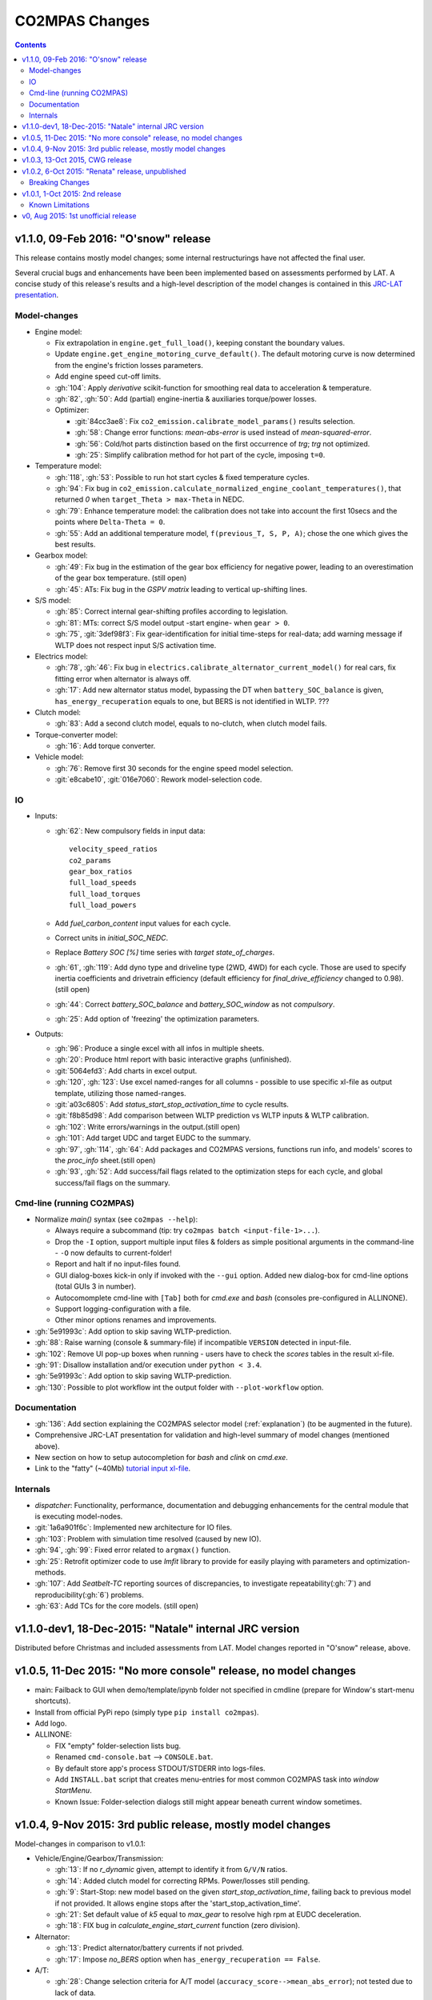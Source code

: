 ###############
CO2MPAS Changes
###############
.. contents::
.. _changes:

v1.1.0, 09-Feb 2016: "O'snow" release
================================================================
This release contains mostly model changes; some internal restructurings have
not affected the final user.

Several crucial bugs and enhancements have been been implemented based on
assessments performed by LAT.  A concise study of this release's results
and a high-level description of the model changes is contained in this `JRC-LAT presentation
<http://files.co2mpas.io/CO2MPAS-1.1.0/JRC_LAT_CO2MPAS_Osnow-validation_n_changelog.pptx>`_.


Model-changes
-------------

- Engine model:

  - Fix extrapolation in ``engine.get_full_load()``, keeping constant the boundary
    values.
  - Update ``engine.get_engine_motoring_curve_default()``. The default motoring
    curve is now determined from the engine's friction losses parameters.
  - Add engine speed cut-off limits.
  - :gh:`104`: Apply *derivative* scikit-function for smoothing
    real data to acceleration & temperature.
  - :gh:`82`, :gh:`50`: Add (partial) engine-inertia & auxiliaries torque/power
    losses.

  - Optimizer:

    - :git:`84cc3ae8`: Fix ``co2_emission.calibrate_model_params()`` results selection.
    - :gh:`58`: Change error functions: *mean-abs-error* is used instead of
      *mean-squared-error*.
    - :gh:`56`: Cold/hot parts distinction based on the first occurrence of *trg*;
      *trg* not optimized.
    - :gh:`25`: Simplify calibration method for hot part of the cycle,
      imposing ``t=0``.

- Temperature model:

  - :gh:`118`, :gh:`53`: Possible to run hot start cycles & fixed
    temperature cycles.
  - :gh:`94`: Fix bug in ``co2_emission.calculate_normalized_engine_coolant_temperatures()``,
    that returned *0* when ``target_Theta > max-Theta`` in NEDC.
  - :gh:`79`: Enhance temperature model: the calibration does not take into account
    the first 10secs and the points where ``Delta-Theta = 0``.
  - :gh:`55`: Add an additional temperature model, ``f(previous_T, S, P, A)``;
    chose the one which gives the best results.

- Gearbox model:

  - :gh:`49`: Fix bug in the estimation of the gear box efficiency for negative power,
    leading to an overestimation of the gear box temperature. (still open)
  - :gh:`45`: ATs: Fix bug in the *GSPV matrix* leading to vertical up-shifting lines.

- S/S model:

  - :gh:`85`: Correct internal gear-shifting profiles according to legislation.
  - :gh:`81`: MTs: correct S/S model output -start engine- when ``gear > 0``.
  - :gh:`75`, :git:`3def98f3`: Fix gear-identification for
    initial time-steps for real-data; add warning message if WLTP does not
    respect input S/S activation time.

- Electrics model:

  - :gh:`78`, :gh:`46`: Fix bug in ``electrics.calibrate_alternator_current_model()``
    for real cars, fix fitting error when alternator is always off.
  - :gh:`17`: Add new alternator status model, bypassing the DT when ``battery_SOC_balance``
    is given, ``has_energy_recuperation`` equals to one, but BERS is not
    identified in WLTP. ???

- Clutch model:

  - :gh:`83`: Add a second clutch model, equals to no-clutch, when clutch model fails.

- Torque-converter model:

  - :gh:`16`: Add torque converter.

- Vehicle model:

  - :gh:`76`: Remove first 30 seconds for the engine speed model
    selection.
  - :git:`e8cabe10`, :git:`016e7060`: Rework model-selection code.


IO
--

- Inputs:

  - :gh:`62`: New compulsory fields in input data::

        velocity_speed_ratios
        co2_params
        gear_box_ratios
        full_load_speeds
        full_load_torques
        full_load_powers

  - Add `fuel_carbon_content` input values for each cycle.
  - Correct units in `initial_SOC_NEDC`.
  - Replace `Battery SOC [%]` time series with `target state_of_charges`.
  - :gh:`61`, :gh:`119`: Add dyno type and driveline type (2WD, 4WD) for each cycle.
    Those are used to specify inertia coefficients and drivetrain efficiency
    (default efficiency for `final_drive_efficiency` changed to 0.98).(still open)
  - :gh:`44`: Correct `battery_SOC_balance` and `battery_SOC_window` as
    not *compulsory*.
  - :gh:`25`: Add option of 'freezing' the optimization parameters.


- Outputs:

  - :gh:`96`: Produce a single excel with all infos in multiple sheets.
  - :gh:`20`: Produce html report with basic interactive graphs (unfinished).
  - :git:`5064efd3`: Add charts in excel output.
  - :gh:`120`, :gh:`123`: Use excel named-ranges for all columns -
    possible to use specific xl-file as output template, utilizing those
    named-ranges.
  - :git:`a03c6805`: Add `status_start_stop_activation_time` to cycle results.
  - :git:`f8b85d98`: Add comparison between WLTP prediction vs WLTP inputs &
    WLTP calibration.
  - :gh:`102`: Write errors/warnings in the output.(still open)
  - :gh:`101`: Add target UDC and target EUDC to the summary.
  - :gh:`97`, :gh:`114`, :gh:`64`: Add packages and CO2MPAS versions,
    functions run info, and models' scores to the *proc_info* sheet.(still open)
  - :gh:`93`, :gh:`52`: Add success/fail flags related to the optimization steps
    for each cycle, and global success/fail flags on the summary.


Cmd-line (running CO2MPAS)
--------------------------

- Normalize `main()` syntax (see ``co2mpas --help``):

  - Always require a subcommand (tip: try ``co2mpas batch <input-file-1>...``).
  - Drop the ``-I`` option, support multiple input files & folders as simple
    positional arguments in the command-line - ``-O`` now defaults to
    current-folder!
  - Report and halt if no input-files found.
  - GUI dialog-boxes kick-in only if invoked with the  ``--gui`` option.
    Added new dialog-box for cmd-line options (total GUIs 3 in number).
  - Autocomomplete cmd-line with ``[Tab]`` both for `cmd.exe` and *bash*
    (consoles pre-configured in ALLINONE).
  - Support logging-configuration with a file.
  - Other minor options renames and improvements.

- :gh:`5e91993c`: Add option to skip saving WLTP-prediction.
- :gh:`88`: Raise warning (console & summary-file) if incompatible ``VERSION``
  detected in input-file.
- :gh:`102`: Remove UI pop-up boxes when running - users have to check
  the *scores* tables in the result xl-file.
- :gh:`91`: Disallow installation and/or execution under ``python < 3.4``.
- :gh:`5e91993c`: Add option to skip saving WLTP-prediction.
- :gh:`130`: Possible to plot workflow int the output folder with ``--plot-workflow``
  option.


Documentation
-------------

- :gh:`136`: Add section explaining the CO2MPAS selector model (:ref:`explanation`)
  (to be augmented in the future).
- Comprehensive JRC-LAT presentation for validation and high-level summary
  of model changes  (mentioned above).
- New section on how to setup autocompletion for *bash* and *clink* on `cmd.exe`.
- Link to the "fatty" (~40Mb) `tutorial input xl-file
  <http://files.co2mpas.io/CO2MPAS-1.1.0/co2mpas_tutorial_1_1_0.xls>`_.


Internals
---------

- *dispatcher*: Functionality, performance, documentation and debugging
  enhancements for the central module that is executing model-nodes.
- :git:`1a6a901f6c`: Implemented new architecture for IO files.
- :gh:`103`: Problem with simulation time resolved (caused by new IO).
- :gh:`94`, :gh:`99`: Fixed error related to ``argmax()`` function.
- :gh:`25`: Retrofit optimizer code to use *lmfit* library to provide for
  easily playing with parameters and optimization-methods.
- :gh:`107`: Add *Seatbelt-TC* reporting sources of discrepancies, to
  investigate repeatability(:gh:`7`) and reproducibility(:gh:`6`) problems.
- :gh:`63`: Add TCs for the core models. (still open)



v1.1.0-dev1, 18-Dec-2015: "Natale" internal JRC version
================================================================
Distributed before Christmas and included assessments from LAT.
Model changes reported in "O'snow" release, above.



v1.0.5, 11-Dec 2015: "No more console" release, no model changes
================================================================

- main: Failback to GUI when demo/template/ipynb folder not specified in
  cmdline (prepare for Window's start-menu shortcuts).
- Install from official PyPi repo (simply type ``pip install co2mpas``).
- Add logo.

- ALLINONE:

  - FIX "empty" folder-selection lists bug.
  - Renamed ``cmd-console.bat`` --> ``CONSOLE.bat``.
  - By default store app's process STDOUT/STDERR into logs-files.
  - Add ``INSTALL.bat`` script that creates menu-entries for most common
    CO2MPAS task into *window StartMenu*.
  - Known Issue: Folder-selection dialogs still might appear
    beneath current window sometimes.



v1.0.4, 9-Nov 2015: 3rd public release, mostly model changes
============================================================
Model-changes in comparison to v1.0.1:

- Vehicle/Engine/Gearbox/Transmission:

  - :gh:`13`: If no `r_dynamic` given, attempt to identify it from ``G/V/N`` ratios.
  - :gh:`14`: Added clutch model for correcting RPMs. Power/losses still pending.
  - :gh:`9`: Start-Stop: new model based on the given `start_stop_activation_time`,
    failing back to previous model if not provided. It allows engine stops
    after the 'start_stop_activation_time'.
  - :gh:`21`: Set default value of `k5` equal to `max_gear` to resolve high rpm
    at EUDC deceleration.
  - :gh:`18`: FIX bug in `calculate_engine_start_current` function (zero division).

- Alternator:

  - :gh:`13`: Predict alternator/battery currents if not privded.
  - :gh:`17`: Impose `no_BERS` option when ``has_energy_recuperation == False``.

- A/T:

  - :gh:`28`: Change selection criteria for A/T model
    (``accuracy_score-->mean_abs_error``); not tested due to lack of data.
  - :gh:`34`: Update *gspv* approach (cloud interpolation -> vertical limit).
  - :gh:`35`: Add *eco mode* (MVL) in the A/T model for velocity plateau.
    It selects the highest possible gear.
  - Add option to the input file in order to use a specific A/T model (
    ``specific_gear_shifting=A/T model name``).

- Thermal:

  - :gh:`33`, :gh:`19`: More improvements when fitting of the thermal model.

- Input files:

  - Input-files specify their own version number (currently at `2`).
  - :gh:`9`: Enabled Start-Stop activation time cell.
  - :gh:`25`, :gh:`38`: Add separate sheet for overriding engine's
    fuel-consumption and thermal fitting parameters (trg, t)
    (currently ALL or NONE have to be specified).
  - Added Engine load (%) signal from OBD as input vector.
    Currently not used but will improve significantly the accuracy of the
    cold start model and the execution speed of the program.
    JRC is working on a micro-phases like approach based on this signal.
  - Gears vector not necessary anymore. However providing gears vector
    improves the results for A/Ts and may also lead to better accuracies
    in M/Ts in case the RPM or gear ratios values are not of good quality.
    JRC is still analyzing the issue.

- Output & Summary files:

  - :gh:`23`: Add units and descriptions into output files as a 2nd header-line.
  - :gh:`36`, :gh:`37`: Add comparison-metrics into the summary (target vs output).
    New cmd-line option [--only-summary] to skip saving vehicle-files.

- Miscellaneous:

  - Fixes for when input is 10 Hz.
  - :gh:`20`: Possible to plot workflows of nested models (see Ipython-notebook).
  - Cache input-files in pickles, and read with up-to-date check.
  - Speedup workflow dispatcher internals.


v1.0.3, 13-Oct 2015, CWG release
================================
Still no model-changes in comparison to v1.0.1; released just to distribute
the *all-in-one* archive, provide better instructions, and demonstrate ipython
UI.

- Note that the CO2MPAS contained in the ALLINONE archive is ``1.0.3b0``,
  which does not affect the results or the UI in any way.


v1.0.2, 6-Oct 2015: "Renata" release, unpublished
=================================================
No model-changes, beta-testing "all-in-one" archive for *Windows* distributed
to selected active users only:

- Distributed directly from newly-established project-home on http://co2mpas.io/
  instead of emailing docs/sources/executable (to deal with blocked emails and
  corporate proxies)
- Prepare a pre-populated folder with WinPython + CO2MPAS + Consoles
  for Windows 64bit & 32bit (ALLINONE).
- ALLINONE actually contains ``co2mpas`` command versioned
  as ``1.0.2b3``.
- Add **ipython** notebook for running a single vehicle from the browser
  (see respective Usage-section in the documents) but fails!
- docs:
    - Update Usage instructions based on *all-in-one* archive.
    - Tip for installing behind corporate proxies (thanks to Michael Gratzke),
       and provide link to ``pandalone`` dependency.
    - Docs distributed actually from `v1.0.2-hotfix.0` describing
      also IPython instructions, which, as noted above, fails.

Breaking Changes
----------------
- Rename ``co2mpas`` subcommand: ``examples --> demo``.
- Rename internal package, et all ``compas --> co2mpas``.
- Log timestamps when printing messages.


v1.0.1, 1-Oct 2015: 2nd release
===============================
- Comprehensive modeling with multiple alternative routes depending on
  available data.
- Tested against a sample of 1800 artificially generated vehicles (simulations).
- The model is currently optimized to calculate directly the NEDC CO2 emissions.

Known Limitations
-----------------

#. When data from both WLTP H & L cycles are provided, the model results in
   average NEDC error of ~0.3gCO2/km +- 5.5g/km (stdev) over the 1800 cases
   available to the JRC. Currently no significant systematic errors are observed
   for UDC and EUDC cycles.  No apparent correlations to specific engine or
   vehicle characteristics have been observed in the present release.
   Additional effort is necessary in order to improve the stability of the tool
   and reduce the standard deviation of the error.
#. It has been observed that CO2MPAS tends to underestimate the power
   requirements due to accelerations in WLTP.
   More feedback is needed from real test cases.
#. The current gearbox thermal model overestimates the warm up rate of the
   gearbox.
   The bug is identified and will be fixed in future versions.
#. Simulation runs may under certain circumstances produce different families
   of solutions for the same inputs
   (i.e. for the CO2 it is in the max range of 0.5 g/km).
   The bug is identified and will be fixed in future versions.
#. The calculations are sensitive to the input data provided, and in particular
   the time-series. Time series should originate from measurements/simulations
   that correspond to specific tests from which the input data were derived.
   Mixing time series from different vehicles, tests or cycles may produce
   results that lay outside the expected error band.
#. Heavily quantized velocity time-series may affect the accuracy of the
   results.
#. Ill-formatted input data may NOT produce warnings.
   Should you find a case where a warning should have been raised, we kindly
   ask you to communicate the finding to the developers.
#. Misspelled input-data which are not compulsory, are SILENTLY ignored, and
   the calculations proceed with alternative routes or default-values.
   Check that all your input-data are also contained in the output data
   (calibration files).
#. The A/T module has NOT been tested by the JRC due to the lack of respective
   test-data.
#. The A/T module should be further optimized with respect to the gear-shifting
   method applied for the simulations. An additional error of 0.5-1.5g/km  in
   the NEDC prediction is expected under the current configuration based
   on previous indications.
#. The model lacks a torque-converter / clutch module. JRC requested additional
   feedback on the necessity of such modules.
#. The electric systems module has not been tested with real test data.
   Cruise time series result in quantized squared-shaped signals which are,
   in general, different from analog currents recorded in real tests.
   More test cases are necessary.
#. Currently the electric system module requires input regarding both
   alternator current and battery current in  order to operate. Battery current
   vector can be set to zero but this may reduce the accuracy of the tool.
#. The preconditioning cycle and the respective functions has not been tested
   due to lack of corresponding data.


v0, Aug 2015: 1st unofficial release
====================================
Bugs reported from v0 with their status up to date:

#. 1s before acceleration "press clutch" not applied in WLTP:
   **not fixed**, lacking clutch module, problem not clear in Cruise time series,
   under investigation
#. Strange engine speed increase before and after standstill:
   **partly corrected**, lack of clutch, need further feedback on issue
#. Upshifting seems to be too early, also observed in WLTP, probably
   gearshift point is not "in the middle" of shifting:
   **not fixed**, will be revisited in future versions after comparing with
   cruise results
#. RPM peaks after stop don't match the real ones:
   **pending**, cannot correct based on Cruise inputs
#. Although temperature profile is simulated quite good, the consumption between
   urban and extra-urban part of NEDC is completely wrong:
   **problem partly fixed**, further optimization in UDC CO2 prediction
   will be attempted for future versions.
#. Delta-RCB is not simulated correctly due to a too high recuperation energy
   and wrong application down to standstill:
   **fixed**, the present release has a completely new module for
   calculating electric systems. Battery currents are necessary.
#. Output of more signals for analysis would be necessary:
   **fixed**, additional signals are added to the output file.
   Additional signals could be made available if necessary (which ones?)
#. Check whether a mechanical load (pumps, alternator and climate offset losses)
   as torque-input at the crankshaft is applied:
   **pending**, mechanical loads to be reviewed in future versions after more
   feedback is received.
#. Missing chassis dyno setting for warm-up delta correction:
   **unclear** how this should be treated (as a correction inside the tool or
   as a correction in the input data)
#. SOC Simulation: the simulation without the SOC input is much too optimistic
   in terms of recuperation / providing the SOC signals does not work as
   intended with the current version:
   **fixed**, please review new module for electrics.
#. The gearshift module 0.5.5 miscalculates gearshifts:
   **partially fixed**, the module is now included in CO2MPAS v1 but due to lack
   in test cases has not been further optimized.
#. Overestimation of engine-power in comparison to measurements:
   **indeterminate**, in fact this problem is vehicle specific. In the test-cases
   provided to the JRC both higher and lower power demands are experienced.
   Small deviations are expected to have a limited effect on the final calculation.
   What remains open is the amount of power demand over WLTP transient phases
   which so far appears to be systematically underestimated in the test cases
   available to the JRC.
#. Overestimation of fuel-consumption during cold start:
   **partially fixed**, cold start over UDC has been improved since V0.
#. CO2MPAS has a pronounced fuel cut-off resulting in zero fuel consumption
   during over-runs:
   **fixed**, indeed there was a bug in the cut-off operation associated to
   the amount of power flowing back to the engine while braking.
   A limiting function is now applied. Residual fuel consumption is foreseen
   for relatively low negative engine power demands (engine power> -2kW)
#. A 5 second start-stop anticipation should not occur in the case of A/T
   vehicles: **fixed**.
